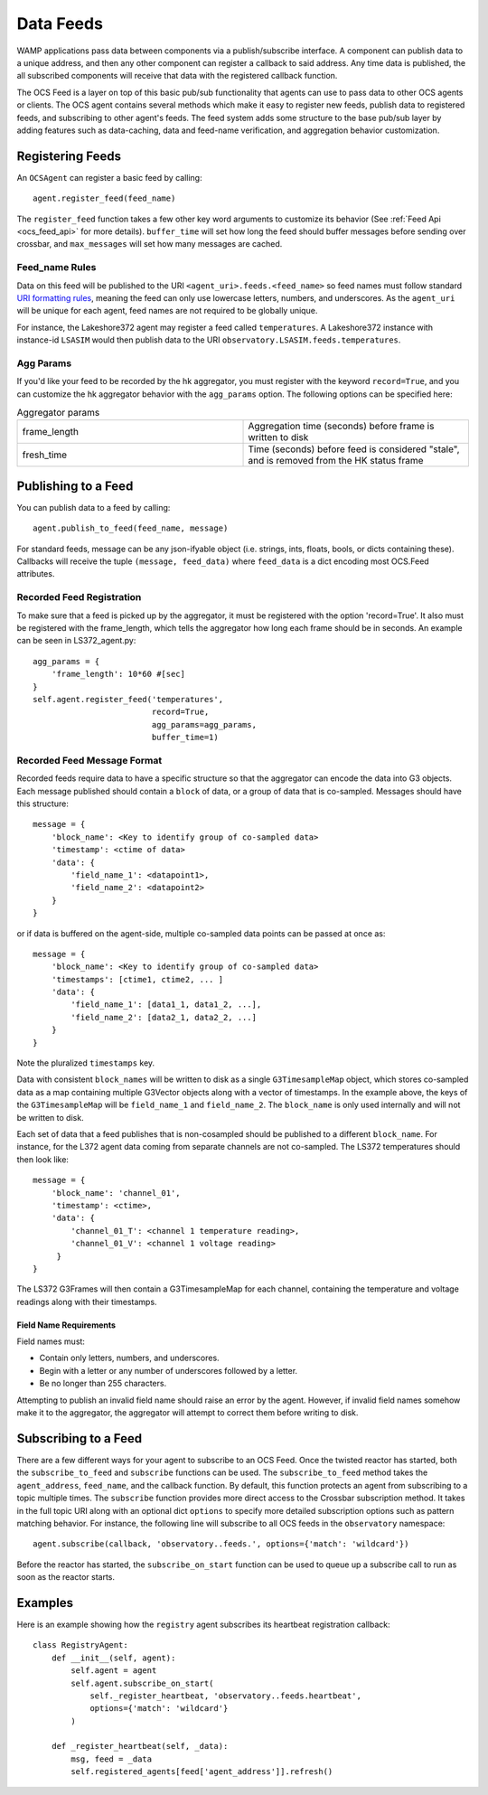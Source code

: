.. highlight:: rst

.. _feeds:

Data Feeds
==========
WAMP applications pass data between components via a publish/subscribe interface.
A component can publish data to a unique address, and then any other component
can register a callback to said address.
Any time data is published, the all subscribed components will receive that
data with the registered callback function.

The OCS Feed is a layer on top of this basic pub/sub functionality that agents
can use to pass data to other OCS agents or clients.
The OCS agent contains several methods which make it easy to register new feeds,
publish data to registered feeds, and subscribing to other agent's feeds.
The feed system adds some structure to the base pub/sub layer by adding
features such as data-caching, data and feed-name verification, and
aggregation behavior customization.


Registering Feeds
------------------------

An ``OCSAgent`` can register a basic feed by calling::

    agent.register_feed(feed_name)

The ``register_feed`` function takes a few other key word arguments to customize
its behavior (See :ref:`Feed Api <ocs_feed_api>` for more details).
``buffer_time`` will set how long the feed should buffer messages before sending
over crossbar, and ``max_messages`` will set how many messages are cached.

Feed_name Rules
````````````````

Data on this feed will be published to the URI ``<agent_uri>.feeds.<feed_name>``
so feed names must follow standard
`URI formatting rules <https://crossbar.io/docs/URI-Format/>`_, meaning
the feed can only use lowercase letters, numbers, and underscores.
As the ``agent_uri`` will be unique for each agent, feed names are not required
to be globally unique.

For instance, the Lakeshore372 agent may register a feed called ``temperatures``.
A Lakeshore372 instance with instance-id ``LSASIM`` would then publish data to
the URI ``observatory.LSASIM.feeds.temperatures``.

Agg Params
```````````
If you'd like your feed to be recorded by the hk aggregator, you must register
with the keyword ``record=True``, and you can customize the hk aggregator
behavior with the ``agg_params`` option.
The following options can be specified here:

.. list-table:: Aggregator params
    :widths: 20 20

    * - frame_length
      - Aggregation time (seconds) before frame is written to disk

    * - fresh_time
      - Time (seconds) before feed is considered "stale", and is removed from
        the HK status frame

Publishing to a Feed
----------------------
You can publish data to a feed by calling::

    agent.publish_to_feed(feed_name, message)

For standard feeds, message can be any json-ifyable object (i.e. strings, ints,
floats, bools, or dicts containing these).
Callbacks will receive the tuple ``(message, feed_data)`` where ``feed_data``
is a dict encoding most OCS.Feed attributes.


.. _recorded_feed_registration:

Recorded Feed Registration
````````````````````````````
To make sure that a feed is picked up
by the aggregator, it must be registered with the option 'record=True'.
It also must be registered with the frame_length, which tells the aggregator
how long each frame should be in seconds.
An example can be seen in LS372_agent.py::

    agg_params = {
        'frame_length': 10*60 #[sec]
    }
    self.agent.register_feed('temperatures',
                             record=True,
                             agg_params=agg_params,
                             buffer_time=1)

.. _feed_message_format:

Recorded Feed Message Format
`````````````````````````````
Recorded feeds require data to have a specific structure so that the aggregator
can encode the data into G3 objects.
Each message published should contain a ``block`` of data, or a group of data
that is co-sampled. Messages should have this structure::

    message = {
        'block_name': <Key to identify group of co-sampled data>
        'timestamp': <ctime of data>
        'data': {
            'field_name_1': <datapoint1>,
            'field_name_2': <datapoint2>
        }
    }

or if data is buffered on the agent-side, multiple co-sampled data points can
be passed at once as::

    message = {
        'block_name': <Key to identify group of co-sampled data>
        'timestamps': [ctime1, ctime2, ... ]
        'data': {
            'field_name_1': [data1_1, data1_2, ...],
            'field_name_2': [data2_1, data2_2, ...]
        }
    }

Note the pluralized ``timestamps`` key.

Data with consistent ``block_names`` will be written to disk as a single
``G3TimesampleMap`` object, which stores co-sampled data as a map containing
multiple G3Vector objects along with a vector of timestamps.
In the example above, the keys of the ``G3TimesampleMap`` will be
``field_name_1`` and ``field_name_2``.
The ``block_name`` is only used internally and will not be written
to disk.

Each set of data that a feed publishes that is non-cosampled should be
published to a different ``block_name``.
For instance, for the L372 agent data coming from separate channels are not
co-sampled.
The LS372 temperatures should then look like::

    message = {
        'block_name': 'channel_01',
        'timestamp': <ctime>,
        'data': {
            'channel_01_T': <channel 1 temperature reading>,
            'channel_01_V': <channel 1 voltage reading>
         }
    }

The LS372 G3Frames will then contain a G3TimesampleMap for each channel,
containing the temperature and voltage readings along with their timestamps.

Field Name Requirements
''''''''''''''''''''''''
Field names must:

- Contain only letters, numbers, and underscores.
- Begin with a letter or any number of underscores followed by a letter.
- Be no longer than 255 characters.

Attempting to publish an invalid field name should raise an error by the agent.
However, if invalid field names somehow make it to the aggregator, the
aggregator will attempt to correct them before writing to disk.

Subscribing to a Feed
---------------------

There are a few different ways for your agent to subscribe to an OCS Feed.
Once the twisted reactor has started, both the ``subscribe_to_feed`` and
``subscribe`` functions can be used.
The ``subscribe_to_feed`` method takes the ``agent_address``, ``feed_name``,
and the callback function. By default, this function protects an agent from
subscribing to a topic multiple times.
The ``subscribe`` function provides more direct access to the Crossbar
subscription method.
It takes in the full topic URI along with an optional dict ``options`` to
specify more detailed subscription options such as pattern matching behavior.
For instance, the following line will subscribe to all OCS feeds in the
``observatory`` namespace::

    agent.subscribe(callback, 'observatory..feeds.', options={'match': 'wildcard'})

Before the reactor has started, the ``subscribe_on_start`` function can be used
to queue up a subscribe call to run as soon as the reactor starts.

Examples
--------
Here is an example showing how the ``registry`` agent subscribes its
heartbeat registration callback::

    class RegistryAgent:
        def __init__(self, agent):
            self.agent = agent
            self.agent.subscribe_on_start(
                self._register_heartbeat, 'observatory..feeds.heartbeat',
                options={'match': 'wildcard'}
            )

        def _register_heartbeat(self, _data):
            msg, feed = _data
            self.registered_agents[feed['agent_address']].refresh()

